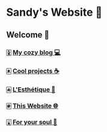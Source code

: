 * Sandy's Website 🚀
** Welcome 🌷
*** 🀏 [[./blogs][My cozy blog 💻]]
*** 🀀 [[./projects][Cool projects ☕]]  
*** 🀁 [[./arts][L'Esthétique 🎨]]
*** 🀅 [[./web][This Website 🌐]]
*** 🀇 [[./soul][For your soul 💃]]
